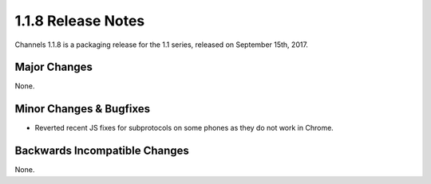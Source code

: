 1.1.8 Release Notes
===================

Channels 1.1.8 is a packaging release for the 1.1 series, released on
September 15th, 2017.


Major Changes
-------------

None.


Minor Changes & Bugfixes
------------------------

* Reverted recent JS fixes for subprotocols on some phones as they do not work
  in Chrome.

Backwards Incompatible Changes
------------------------------

None.
